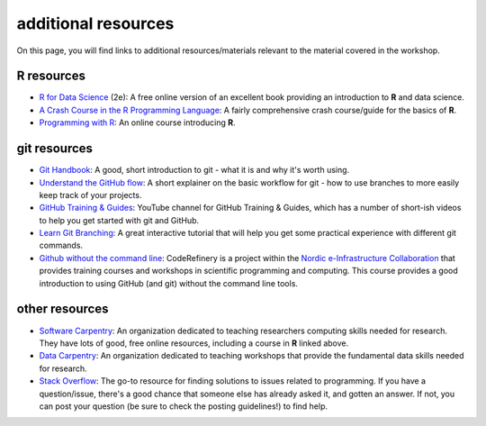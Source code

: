additional resources
====================

On this page, you will find links to additional resources/materials relevant to the material covered in the workshop.

**R** resources
----------------

- `R for Data Science <https://r4ds.hadley.nz/>`__ (2e): A free online version of an excellent book providing an
  introduction to **R** and data science.
- `A Crash Course in the R Programming Language <https://billpetti.github.io/Crash_course_in_R/>`__: A fairly comprehensive
  crash course/guide for the basics of **R**.
- `Programming with R <https://swcarpentry.github.io/r-novice-inflammation/index.html>`__: An online course introducing
  **R**.

git resources
--------------

- `Git Handbook <https://guides.github.com/introduction/git-handbook/>`__: A good, short introduction to git - what it
  is and why it's worth using.
- `Understand the GitHub flow <https://guides.github.com/introduction/flow/>`__: A short explainer on the basic workflow
  for git - how to use branches to more easily keep track of your projects.
- `GitHub Training & Guides <https://www.youtube.com/channel/UCP7RrmoueENv9TZts3HXXtw>`__: YouTube channel for GitHub
  Training & Guides, which has a number of short-ish videos to help you get started with git and GitHub.
- `Learn Git Branching <https://learngitbranching.js.org/>`__: A great interactive tutorial that will help you get some
  practical experience with different git commands.
- `Github without the command line <https://coderefinery.github.io/github-without-command-line/>`__: CodeRefinery is a
  project within the `Nordic e-Infrastructure Collaboration <https://neic.no/>`__ that provides training courses and
  workshops in scientific programming and computing. This course provides a good introduction to using GitHub (and git)
  without the command line tools.


other resources
----------------

- `Software Carpentry <https://software-carpentry.org/>`__: An organization dedicated to teaching researchers computing
  skills needed for research. They have lots of good, free online resources, including a course in **R** linked above.
- `Data Carpentry <https://datacarpentry.org/lessons/>`__: An organization dedicated to teaching workshops that provide
  the fundamental data skills needed for research.
- `Stack Overflow <https://stackoverflow.com/>`__: The go-to resource for finding solutions to issues related to
  programming. If you have a question/issue, there's a good chance that someone else has already asked it, and gotten
  an answer. If not, you can post your question (be sure to check the posting guidelines!) to find help.